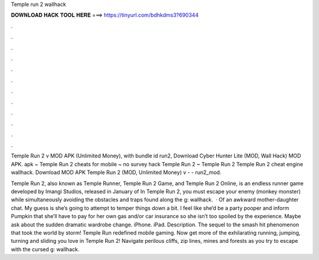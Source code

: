 Temple run 2 wallhack



𝐃𝐎𝐖𝐍𝐋𝐎𝐀𝐃 𝐇𝐀𝐂𝐊 𝐓𝐎𝐎𝐋 𝐇𝐄𝐑𝐄 ===> https://tinyurl.com/bdhkdms3?690344



.



.



.



.



.



.



.



.



.



.



.



.

Temple Run 2 v MOD APK (Unlimited Money), with bundle id run2, Download Cyber Hunter Lite (MOD, Wall Hack) MOD APK. apk ~ Temple Run 2 cheats for mobile ~ no survey hack Temple Run 2 ~ Temple Run 2 Temple Run 2 cheat engine wallhack. Download MOD APK Temple Run 2 (MOD, Unlimited Money) v -  - run2_mod.

Temple Run 2, also known as Temple Runner, Temple Run 2 Game, and Temple Run 2 Online, is an endless runner game developed by Imangi Studios, released in January of In Temple Run 2, you must escape your enemy (monkey monster) while simultaneously avoiding the obstacles and traps found along the g: wallhack.  · Of an awkward mother-daughter chat. My guess is she’s going to attempt to temper things down a bit. I feel like she’d be a party pooper and inform Pumpkin that she’ll have to pay for her own gas and/or car insurance so she isn’t too spoiled by the experience. Maybe ask about the sudden dramatic wardrobe change. iPhone. iPad. Description. The sequel to the smash hit phenomenon that took the world by storm! Temple Run redefined mobile gaming. Now get more of the exhilarating running, jumping, turning and sliding you love in Temple Run 2! Navigate perilous cliffs, zip lines, mines and forests as you try to escape with the cursed g: wallhack.
